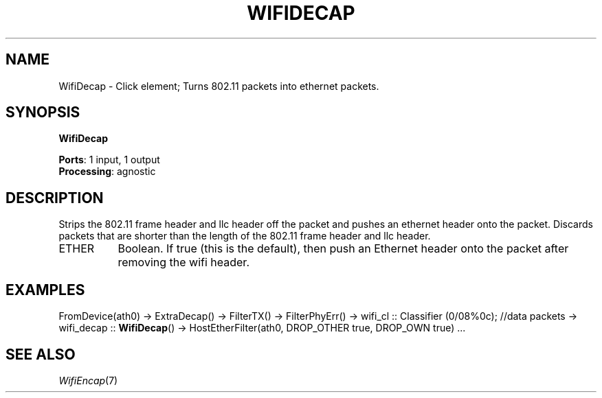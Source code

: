 .\" -*- mode: nroff -*-
.\" Generated by 'click-elem2man' from '../elements/wifi/wifidecap.hh:7'
.de M
.IR "\\$1" "(\\$2)\\$3"
..
.de RM
.RI "\\$1" "\\$2" "(\\$3)\\$4"
..
.TH "WIFIDECAP" 7click "12/Oct/2017" "Click"
.SH "NAME"
WifiDecap \- Click element;
Turns 802.11 packets into ethernet packets.
.SH "SYNOPSIS"
\fBWifiDecap\fR

\fBPorts\fR: 1 input, 1 output
.br
\fBProcessing\fR: agnostic
.br
.SH "DESCRIPTION"
Strips the 802.11 frame header and llc header off the packet and pushes
an ethernet header onto the packet. Discards packets that are shorter
than the length of the 802.11 frame header and llc header.
.PP


.IP "ETHER" 8
Boolean.  If true (this is the default), then push an Ethernet header onto the
packet after removing the wifi header.
.IP "" 8
.PP

.SH "EXAMPLES"
FromDevice(ath0)
-> ExtraDecap()
-> FilterTX()
-> FilterPhyErr()
-> wifi_cl :: Classifier (0/08%0c); //data packets
-> wifi_decap :: \fBWifiDecap\fR()
-> HostEtherFilter(ath0, DROP_OTHER true, DROP_OWN true)
\&...

.SH "SEE ALSO"
.M WifiEncap 7

